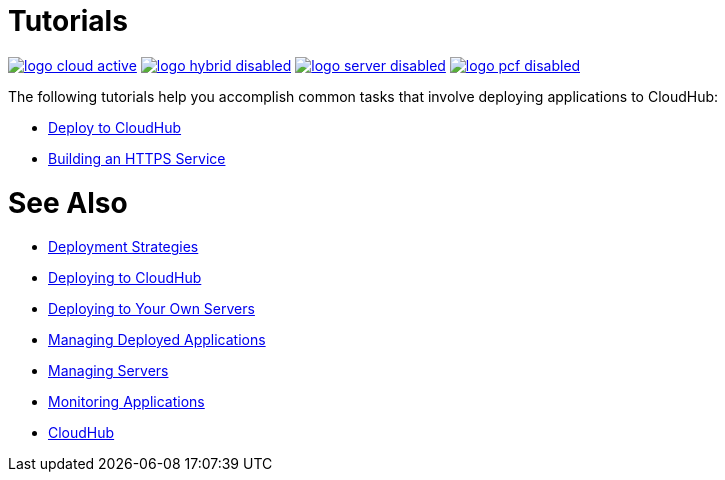 = Tutorials
:keywords: cloudhub, tutorial, runtime manager, arm
:noindex:

image:logo-cloud-active.png[link="/runtime-manager/deployment-strategies", title="CloudHub"]
image:logo-hybrid-disabled.png[link="/runtime-manager/deployment-strategies", title="Hybrid Deployment"]
image:logo-server-disabled.png[link="/runtime-manager/deployment-strategies", title="Anypoint Platform Private Cloud Edition"]
image:logo-pcf-disabled.png[link="/runtime-manager/deployment-strategies", title="Pivotal Cloud Foundry"]

The following tutorials help you accomplish common tasks that involve deploying applications to CloudHub:

* link:/getting-started/deploy-to-cloudhub[Deploy to CloudHub]
* link:/runtime-manager/building-an-https-service[Building an HTTPS Service]

= See Also

* link:/runtime-manager/deployment-strategies[Deployment Strategies]
* link:/runtime-manager/deploying-to-cloudhub[Deploying to CloudHub]
* link:/runtime-manager/deploying-to-your-own-servers[Deploying to Your Own Servers]
* link:/runtime-manager/managing-deployed-applications[Managing Deployed Applications]
* link:/runtime-manager/managing-servers[Managing Servers]
* link:/runtime-manager/monitoring[Monitoring Applications]
* link:/runtime-manager/cloudhub[CloudHub]
